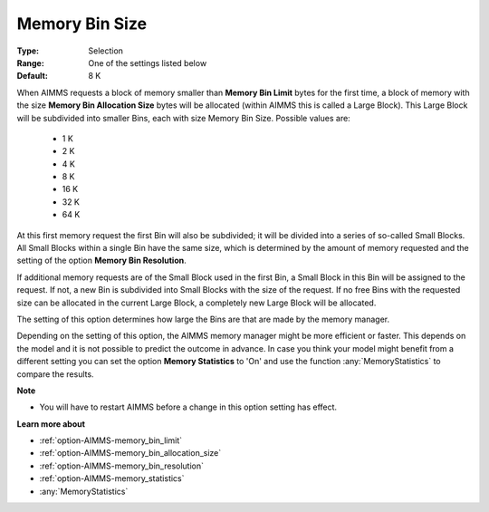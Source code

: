 

.. _option-AIMMS-memory_bin_size:


Memory Bin Size
===============



:Type:	Selection	
:Range:	One of the settings listed below	
:Default:	8 K	



When AIMMS requests a block of memory smaller than **Memory Bin Limit** bytes for the first time, a block of memory with the size
**Memory Bin Allocation Size** bytes will be allocated (within AIMMS this is called a Large Block). This Large Block will be
subdivided into smaller Bins, each with size Memory Bin Size. Possible values are:

    *	1 K
    *	2 K
    *	4 K
    *	8 K
    *	16 K
    *	32 K
    *	64 K


At this first memory request the first Bin will also be subdivided;
it will be divided into a series of so-called Small Blocks. All Small Blocks within a single Bin have the same size, which is
determined by the amount of memory requested and the setting of the option **Memory Bin Resolution**.


If additional memory requests are of the Small Block used in the first Bin, a Small Block in this Bin will be assigned to the
request. If not, a new Bin is subdivided into Small Blocks with the size of the request. If no free Bins with the requested size
can be allocated in the current Large Block, a completely new Large Block will be allocated.


The setting of this option determines how large the Bins are that are made by the memory manager.


Depending on the setting of this option, the AIMMS memory manager might be more efficient or faster. This depends on the model
and it is not possible to predict the outcome in advance. In case you think your model might benefit from a different setting
you can set the option **Memory Statistics** to 'On' and use the function :any:`MemoryStatistics` to compare the results.


**Note** 

*	You will have to restart AIMMS before a change in this option setting has effect.


**Learn more about** 

*	:ref:`option-AIMMS-memory_bin_limit`  
*	:ref:`option-AIMMS-memory_bin_allocation_size`  
*	:ref:`option-AIMMS-memory_bin_resolution`  
*	:ref:`option-AIMMS-memory_statistics`  
*	:any:`MemoryStatistics`

